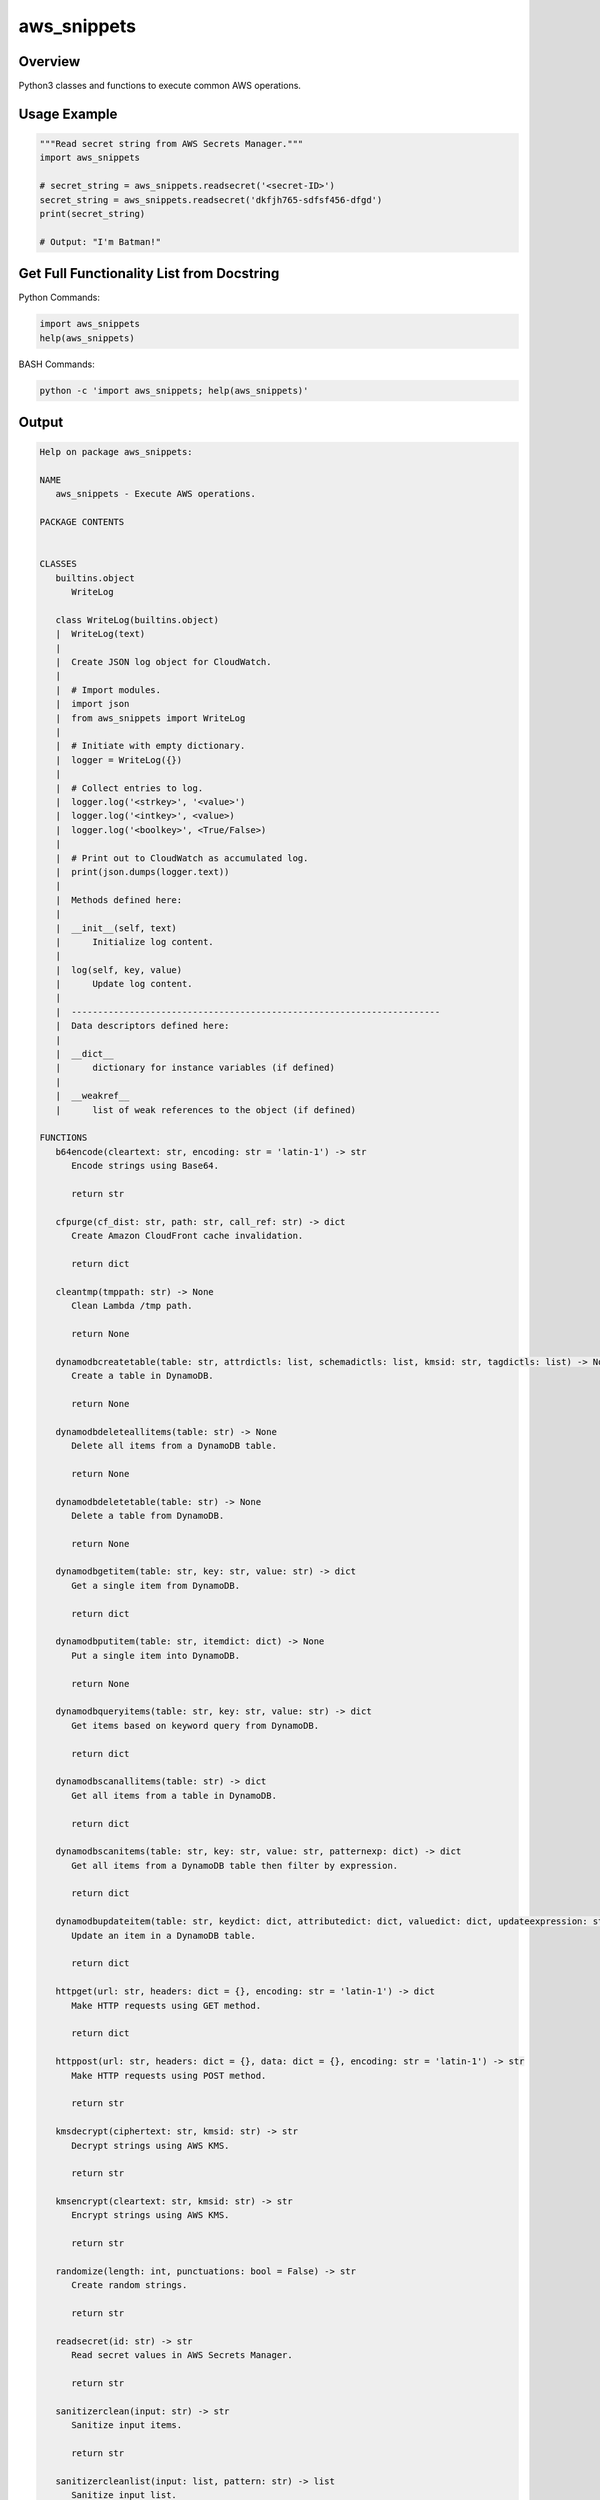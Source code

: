 ================
**aws_snippets**
================

Overview
--------

Python3 classes and functions to execute common AWS operations.

Usage Example
-------------

.. code-block:: PYTHON

   """Read secret string from AWS Secrets Manager."""
   import aws_snippets

   # secret_string = aws_snippets.readsecret('<secret-ID>')
   secret_string = aws_snippets.readsecret('dkfjh765-sdfsf456-dfgd')
   print(secret_string)

   # Output: "I'm Batman!"

Get Full Functionality List from Docstring
------------------------------------------

Python Commands:

.. code-block:: PYTHON

   import aws_snippets
   help(aws_snippets)

BASH Commands:

.. code-block:: BASH

   python -c 'import aws_snippets; help(aws_snippets)'

Output
------

.. code-block:: TXT

   Help on package aws_snippets:

   NAME
      aws_snippets - Execute AWS operations.

   PACKAGE CONTENTS


   CLASSES
      builtins.object
         WriteLog
      
      class WriteLog(builtins.object)
      |  WriteLog(text)
      |  
      |  Create JSON log object for CloudWatch.
      |  
      |  # Import modules.
      |  import json
      |  from aws_snippets import WriteLog
      |  
      |  # Initiate with empty dictionary.
      |  logger = WriteLog({})
      |  
      |  # Collect entries to log.
      |  logger.log('<strkey>', '<value>')
      |  logger.log('<intkey>', <value>)
      |  logger.log('<boolkey>', <True/False>)
      |  
      |  # Print out to CloudWatch as accumulated log.
      |  print(json.dumps(logger.text))
      |  
      |  Methods defined here:
      |  
      |  __init__(self, text)
      |      Initialize log content.
      |  
      |  log(self, key, value)
      |      Update log content.
      |  
      |  ----------------------------------------------------------------------
      |  Data descriptors defined here:
      |  
      |  __dict__
      |      dictionary for instance variables (if defined)
      |  
      |  __weakref__
      |      list of weak references to the object (if defined)

   FUNCTIONS
      b64encode(cleartext: str, encoding: str = 'latin-1') -> str
         Encode strings using Base64.
         
         return str
      
      cfpurge(cf_dist: str, path: str, call_ref: str) -> dict
         Create Amazon CloudFront cache invalidation.
         
         return dict
      
      cleantmp(tmppath: str) -> None
         Clean Lambda /tmp path.
         
         return None
      
      dynamodbcreatetable(table: str, attrdictls: list, schemadictls: list, kmsid: str, tagdictls: list) -> None
         Create a table in DynamoDB.
         
         return None
      
      dynamodbdeleteallitems(table: str) -> None
         Delete all items from a DynamoDB table.
         
         return None
      
      dynamodbdeletetable(table: str) -> None
         Delete a table from DynamoDB.
         
         return None
      
      dynamodbgetitem(table: str, key: str, value: str) -> dict
         Get a single item from DynamoDB.
         
         return dict
      
      dynamodbputitem(table: str, itemdict: dict) -> None
         Put a single item into DynamoDB.
         
         return None
      
      dynamodbqueryitems(table: str, key: str, value: str) -> dict
         Get items based on keyword query from DynamoDB.
         
         return dict
      
      dynamodbscanallitems(table: str) -> dict
         Get all items from a table in DynamoDB.
         
         return dict
      
      dynamodbscanitems(table: str, key: str, value: str, patternexp: dict) -> dict
         Get all items from a DynamoDB table then filter by expression.
         
         return dict
      
      dynamodbupdateitem(table: str, keydict: dict, attributedict: dict, valuedict: dict, updateexpression: str) -> dict
         Update an item in a DynamoDB table.
         
         return dict
      
      httpget(url: str, headers: dict = {}, encoding: str = 'latin-1') -> dict
         Make HTTP requests using GET method.
         
         return dict
      
      httppost(url: str, headers: dict = {}, data: dict = {}, encoding: str = 'latin-1') -> str
         Make HTTP requests using POST method.
         
         return str

      kmsdecrypt(ciphertext: str, kmsid: str) -> str
         Decrypt strings using AWS KMS.
         
         return str
      
      kmsencrypt(cleartext: str, kmsid: str) -> str
         Encrypt strings using AWS KMS.
         
         return str
      
      randomize(length: int, punctuations: bool = False) -> str
         Create random strings.
         
         return str
      
      readsecret(id: str) -> str
         Read secret values in AWS Secrets Manager.
         
         return str
      
      sanitizerclean(input: str) -> str
         Sanitize input items.
         
         return str
      
      sanitizercleanlist(input: list, pattern: str) -> list
         Sanitize input list.
         
         return list
      
      sanitizercleanurl(url: str) -> str
         Sanitize input URLs.
         
         return str
      
      sanitizercleanurllist(input: list, pattern: str) -> list
         Sanitize input list.
         
         return list
      
      sanitizervalidate(input: str, pattern: str) -> bool
         Validate input items to RegEx patterns.
         
         return bool
      
      sanitizervalidatelist(input: list) -> bool
         Validate input list.
         
         return bool
      
      sha3512hash(clrtxt: str, condiments: str, encoding: str = 'latin-1') -> str
         Hash strings using SHA3_512 algorithm.
         
         return str
      
      snsnotify(topic: str, message: str, subject: str) -> None
         Send AWS SNS notifications.
         
         return None
      
      sqsmessage(queue_url: str, message: dict) -> dict
         Send messages into AWS SQS queues.
         
         return dict

   DATA
      Union = typing.Union
         Union type; Union[X, Y] means either X or Y.
         
         To define a union, use e.g. Union[int, str].  Details:
         - The arguments must be types and there must be at least one.
         - None as an argument is a special case and is replaced by
            type(None).
         - Unions of unions are flattened, e.g.::
         
               Union[Union[int, str], float] == Union[int, str, float]
         
         - Unions of a single argument vanish, e.g.::
         
               Union[int] == int  # The constructor actually returns int
         
         - Redundant arguments are skipped, e.g.::
         
               Union[int, str, int] == Union[int, str]
         
         - When comparing unions, the argument order is ignored, e.g.::
         
               Union[int, str] == Union[str, int]
         
         - You cannot subclass or instantiate a union.
         - You can use Optional[X] as a shorthand for Union[X, None].

   VERSION
      2021.1.0.0

   FILE
      /Users/abdahmad/Desktop/aws_snippets/__init__.py
